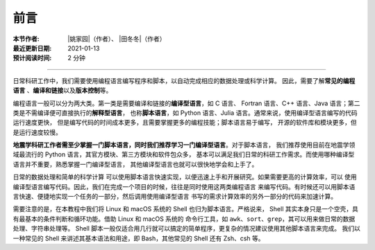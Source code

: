 前言
====

:本节作者: |姚家园|\（作者）、
           |田冬冬|\（作者）
:最近更新日期: 2021-01-13
:预计阅读时间: 2 分钟

----

日常科研工作中，我们需要使用编程语言编写程序和脚本，以自动完成相应的数据处理或科学计算。
因此，需要了解\ **常见的编程语言**\  、\ **编译和链接**\ 以及\ **版本控制**\ 等。

编程语言一般可以分为两大类。第一类是需要编译和链接的\ **编译型语言**\ ，如 C 语言、
Fortran 语言、C++ 语言、Java 语言；第二类是不需编译便可直接执行的\ **解释型语言**\ ，
也称\ **脚本语言**\ ，如 Python 语言、Julia 语言。通常来说，使用编译型语言编写的代码运行速度更快，
但是编写代码的时间成本更多，且需要掌握更多的编程技能；脚本语言易于编写，
开源的软件库和模块更多，但是运行速度较慢。

**地震学科研工作者需至少掌握一门脚本语言，同时我们推荐学习一门编译型语言**\ 。对于脚本语言，
我们推荐使用目前在地震学领域最流行的 Python 语言，其官方模块、第三方模块和软件包众多，
基本可以满足我们日常的科研工作需求。而使用哪种编译型语言并不重要，熟悉掌握一门编译型语言，
其他编译型语言也就可以很快地学会和上手了。

日常的数据处理和简单的科学计算
可以使用脚本语言快速实现，以便迅速上手和开展研究。如果需要更高的计算效率，可以
使用编译型语言编写代码。因此，我们在完成一个项目的时候，往往是同时使用这两类编程语言
来编写代码。有时候还可以用脚本语言快速、便捷地实现一个任务的一部分，然后调用使用编译型语言
书写的需求计算效率的另外一部分的代码来加速计算。

需要注意的是，在本教程中我们将 Linux 和 macOS 系统的 Shell 也归为脚本语言。严格说来，
Shell 其实本身只是一个空壳，具有最基本的条件判断和循环功能。借助 Linux 和 macOS 系统的
命令行工具，如 ``awk``\ 、\ ``sort``\ 、\ ``grep``\ ，其可以用来做日常的数据处理、字符串处理等。
Shell 脚本一般仅适合用几行就可以搞定的简单程序，更复杂的情况建议使用其他脚本语言来完成。
我们以一种常见的 Shell 来讲述其基本语法和用途，即 Bash，其他常见的 Shell 还有 Zsh、csh 等。

